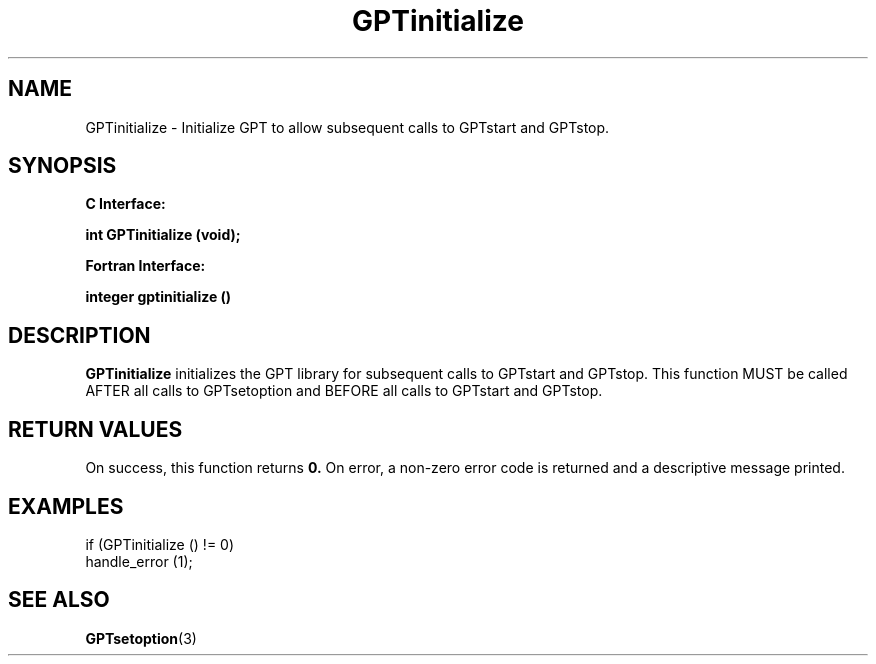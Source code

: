 .\" $Id: GPTinitialize.3,v 1.1 2004-11-10 04:41:20 rosinski Exp $
.TH GPTinitialize 3 "November, 2004" "GPT"

.SH NAME
GPTinitialize \- Initialize GPT to allow subsequent calls to GPTstart and GPTstop.

.SH SYNOPSIS
.B C Interface:

.BI "int\ GPTinitialize (void);"

.fi
.B Fortran Interface:

.BI "integer gptinitialize ()"
.fi

.SH DESCRIPTION
.B GPTinitialize
initializes the GPT library for subsequent calls to GPTstart and GPTstop.
This function MUST be called AFTER all calls to GPTsetoption and BEFORE all
calls to GPTstart and GPTstop.

.SH RETURN VALUES
On success, this function returns
.B 0.
On error, a non-zero error code is returned and a descriptive message
printed. 

.SH EXAMPLES
.nf         
.if t .ft CW

if (GPTinitialize () != 0)
  handle_error (1);

.if t .ft P
.fi

.SH SEE ALSO
.BR GPTsetoption "(3)" 
